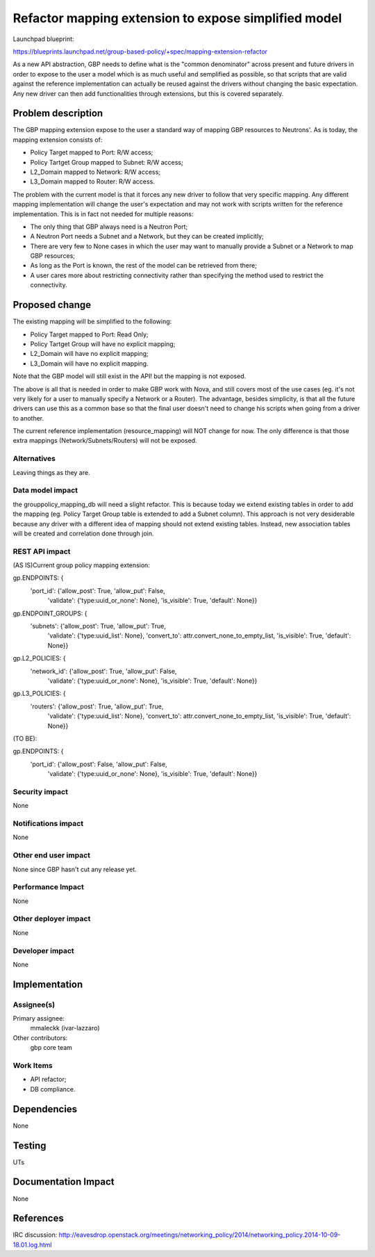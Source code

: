..
 This work is licensed under a Creative Commons Attribution 3.0 Unported
 License.

 http://creativecommons.org/licenses/by/3.0/legalcode

=====================================================
Refactor mapping extension to expose simplified model
=====================================================

Launchpad blueprint:

https://blueprints.launchpad.net/group-based-policy/+spec/mapping-extension-refactor

As a new API abstraction, GBP needs to define what is the "common denominator"
across present and future drivers in order to expose to the user a model
which is as much useful and semplified as possible, so that scripts that
are valid against the reference implementation can actually be reused
against the drivers without changing the basic expectation. Any new driver
can then add functionalities through extensions, but this is covered
separately.

Problem description
===================

The GBP mapping extension expose to the user a standard way of mapping
GBP resources to Neutrons'. As is today, the mapping extension consists
of:

- Policy Target mapped to Port: R/W access;
- Policy Tartget Group mapped to Subnet: R/W access;
- L2_Domain mapped to Network: R/W access;
- L3_Domain mapped to Router: R/W access.

The problem with the current model is that it forces any new driver to
follow that very specific mapping. Any different mapping implementation
will change the user's expectation and may not work with scripts written
for the reference implementation. This is in fact not needed for multiple
reasons:

- The only thing that GBP always need is a Neutron Port;
- A Neutron Port needs a Subnet and a Network, but they can be
  created implicitly;
- There are very few to None cases in which the user may want to
  manually provide a Subnet or a Network to map GBP resources;
- As long as the Port is known, the rest of the model can be
  retrieved from there;
- A user cares more about restricting connectivity rather than
  specifying the method used to restrict the connectivity.

Proposed change
===============

The existing mapping will be simplified to the following:

- Policy Target mapped to Port: Read Only;
- Policy Tartget Group will have no explicit mapping;
- L2_Domain will have no explicit mapping;
- L3_Domain will have no explicit mapping.

Note that the GBP model will still exist in the API! but the mapping is
not exposed.

The above is all that is needed in order to make GBP work with Nova,
and still covers most of the use cases (eg. it's not very likely for a
user to manually specify a Network or a Router). The advantage, besides
simplicity, is that all the future drivers can use this as a common base so
that the final user doesn't need to change his scripts when going from a
driver to another.

The current reference implementation (resource_mapping) will NOT change
for now.
The only difference is that those extra mappings (Network/Subnets/Routers)
will not be exposed.

Alternatives
------------

Leaving things as they are.

Data model impact
-----------------

the grouppolicy_mapping_db will need a slight refactor. This is because
today we extend existing tables in order to add the mapping
(eg. Policy Target Group table is extended to add a Subnet column).
This approach is not very desiderable because any driver with a
different idea of mapping should not extend existing tables.
Instead, new association tables will be created and correlation
done through join.

REST API impact
---------------

(AS IS)Current group policy mapping extension:

gp.ENDPOINTS: {
    'port_id': {'allow_post': True, 'allow_put': False,
                'validate': {'type:uuid_or_none': None},
                'is_visible': True, 'default': None}}

gp.ENDPOINT_GROUPS: {
    'subnets': {'allow_post': True, 'allow_put': True,
                'validate': {'type:uuid_list': None},
                'convert_to': attr.convert_none_to_empty_list,
                'is_visible': True, 'default': None}}

gp.L2_POLICIES: {
    'network_id': {'allow_post': True, 'allow_put': False,
                   'validate': {'type:uuid_or_none': None},
                   'is_visible': True, 'default': None}}

gp.L3_POLICIES: {
    'routers': {'allow_post': True, 'allow_put': True,
                'validate': {'type:uuid_list': None},
                'convert_to': attr.convert_none_to_empty_list,
                'is_visible': True, 'default': None}}

(TO BE):

gp.ENDPOINTS: {
    'port_id': {'allow_post': False, 'allow_put': False,
                'validate': {'type:uuid_or_none': None},
                'is_visible': True, 'default': None}}


Security impact
---------------

None

Notifications impact
--------------------

None

Other end user impact
---------------------

None since GBP hasn't cut any release yet.

Performance Impact
------------------

None

Other deployer impact
---------------------

None

Developer impact
----------------

None

Implementation
==============

Assignee(s)
-----------

Primary assignee:
  mmaleckk (ivar-lazzaro)

Other contributors:
  gbp core team

Work Items
----------

- API refactor;
- DB compliance.


Dependencies
============

None

Testing
=======

UTs

Documentation Impact
====================

None

References
==========

IRC discussion:
http://eavesdrop.openstack.org/meetings/networking_policy/2014/networking_policy.2014-10-09-18.01.log.html

